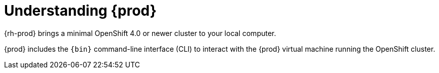 [id="understanding-codeready-containers_{context}"]
= Understanding {prod}

{rh-prod} brings a minimal OpenShift 4.0 or newer cluster to your local computer.

{prod} includes the [command]`{bin}` command-line interface (CLI) to interact with the {prod} virtual machine running the OpenShift cluster.
